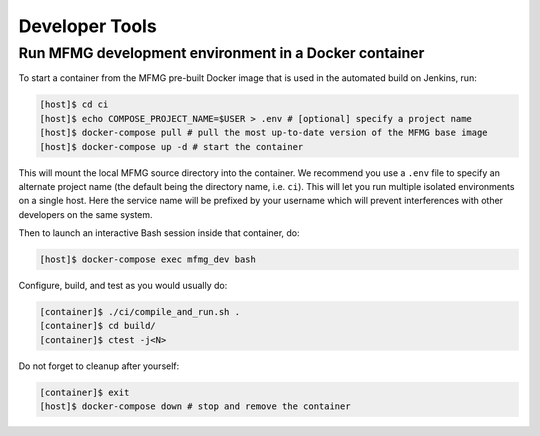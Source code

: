 Developer Tools
===============

Run MFMG development environment in a Docker container
------------------------------------------------------

To start a container from the MFMG pre-built Docker image that is used in the
automated build on Jenkins, run:

.. code:: bash

    [host]$ cd ci
    [host]$ echo COMPOSE_PROJECT_NAME=$USER > .env # [optional] specify a project name
    [host]$ docker-compose pull # pull the most up-to-date version of the MFMG base image
    [host]$ docker-compose up -d # start the container

This will mount the local MFMG source directory into the container.
We recommend you use a ``.env`` file to specify an alternate project name (the
default being the directory name, i.e. ``ci``).  This will let you run
multiple isolated environments on a single host.  Here the service name will be
prefixed by your username which will prevent interferences with other developers
on the same system.

Then to launch an interactive Bash session inside that container, do:

.. code:: bash

    [host]$ docker-compose exec mfmg_dev bash

Configure, build, and test as you would usually do:

.. code:: bash

    [container]$ ./ci/compile_and_run.sh .
    [container]$ cd build/
    [container]$ ctest -j<N>

Do not forget to cleanup after yourself:

.. code:: bash

    [container]$ exit
    [host]$ docker-compose down # stop and remove the container
